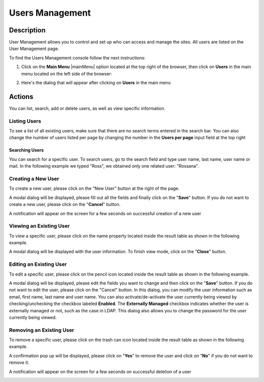.. highlight:: xml

================
Users Management
================

-----------
Description
-----------

User Management allows you to control and set up who can access and manage the sites. All users are listed on the User Management page.

To find the Users Management console follow the next instructions:

1. Click on the **Main Menu** |mainMenu| option located at the top right of the browser, then click on **Users** in the main menu located on the left side of the browser:

   .. image:: /_static/images/users/users-manage-access.png
       :alt: Users - Manage Access
       :align: center

2. Here's the dialog that will appear after clicking on **Users** in the main menu

   .. image:: /_static/images/users/users-tab.png
       :alt: Users Dialog
       :align: center

-------
Actions
-------

You can list, search, add or delete users, as well as view specific information.

^^^^^^^^^^^^^
Listing Users
^^^^^^^^^^^^^

To see a list of all existing users, make sure that there are no search terms entered in the search bar.  You can also change the number of users listed per page by changing the number in the **Users per page** input field at the top right

.. image:: /_static/images/users/users-list-all.png
    :alt: Users - List All
    :align: center
    :width: 75%


Searching Users
^^^^^^^^^^^^^^^

You can search for a specific user. To search users, go to the search field and type user name, last name, user name or mail. In the following example we typed "Ross", we obtained only one related user: "Rossana".

.. image:: /_static/images/users/users-search.png
    :alt: Users - Search
    :align: center

.. _creating-a-user:

^^^^^^^^^^^^^^^^^^^
Creating a New User
^^^^^^^^^^^^^^^^^^^

To create a new user, please click on the "New User" button at the right of the page.

.. image:: /_static/images/users/users-add-new.png
    :alt: Users - Add New
    :align: center

A modal dialog will be displayed, please fill out all the fields and finally click on the "**Save**" button. If you do not want to create a new user, please click on the "**Cancel**" button.

.. image:: /_static/images/users/users-add.png
    :alt: Users - Add
    :align: center

A notification will appear on the screen for a few seconds on successful creation of a new user

.. image:: /_static/images/users/users-create-notification.png
    :alt: Users - Created Notification
    :align: center


^^^^^^^^^^^^^^^^^^^^^^^^
Viewing an Existing User
^^^^^^^^^^^^^^^^^^^^^^^^

To view a specific user, please click on the name property located inside the result table as shown in the following example.

.. image:: /_static/images/users/users-view-btn.png
    :alt: Users - Click on Name to View Details
    :align: center

A modal dialog will be displayed with the user information. To finish view mode, click on the "**Close**" button.

.. image:: /_static/images/users/users-view.png
    :alt: Users - View User Info
    :align: center

.. _editing-a-user:

^^^^^^^^^^^^^^^^^^^^^^^^
Editing an Existing User
^^^^^^^^^^^^^^^^^^^^^^^^

To edit a specific user, please click on the pencil icon located inside the result table as shown in the following example.

.. image:: /_static/images/users/users-edit-btn.png
    :alt: Users - Edit Icon
    :align: center

A modal dialog will be displayed, please edit the fields you want to change and then click on the "**Save**" button. If you do not want to edit the user, please click on the "Cancel" button.  In this dialog, you can modify the user information such as email, first name, last name and user name.  You can also activate/de-activate the user currently being viewed by checking/unchecking the checkbox labeled **Enabled**.  The **Externally Managed** checkbox indicates whether the user is externally managed or not, such as the case in LDAP.  This dialog also allows you to change the password for the user currently being viewed.

.. image:: /_static/images/users/users-edit.png
    :alt: Users - Edit
    :align: center

^^^^^^^^^^^^^^^^^^^^^^^^^
Removing an Existing User
^^^^^^^^^^^^^^^^^^^^^^^^^

To remove a specific user, please click on the trash can icon located inside the result table as shown in the following example.

.. image:: /_static/images/users/users-remove-btn.png
    :alt: Users - Remove Icon
    :align: center

A confirmation pop up will be displayed, please click on "**Yes**" to remove the user and click on "**No**" if you do not want to remove it.

.. image:: /_static/images/users/users-remove.png
    :alt: Users - Remove
    :align: center
    :width: 50%

A notification will appear on the screen for a few seconds on successful deletion of a user

.. image:: /_static/images/users/users-delete-notification.png
    :alt: Users - Deleted Notification
    :align: center